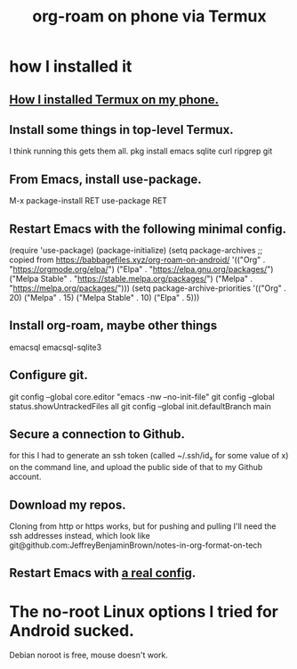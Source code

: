 :PROPERTIES:
:ID:       8a0fbcd5-247f-4619-8b5f-1e6b30de5e1b
:ROAM_ALIASES: "Termux and (in it) org-roam on phone"
:END:
#+title: org-roam on phone via Termux
* how I installed it
** [[id:32e5ffe8-dbc7-4a54-8c0d-e4ad3ddf4722][How I installed Termux on my phone.]]
** Install some things in top-level Termux.
   I think running this gets them all.
   pkg install emacs sqlite curl ripgrep git
** From Emacs, install use-package.
   M-x package-install RET use-package RET
** Restart Emacs with the following minimal config.
   (require 'use-package)
   (package-initialize)
   (setq package-archives
         ;; copied from https://babbagefiles.xyz/org-roam-on-android/
         '(("Org"          . "https://orgmode.org/elpa/")
           ("Elpa"         . "https://elpa.gnu.org/packages/")
           ("Melpa Stable" . "https://stable.melpa.org/packages/")
           ("Melpa"        . "https://melpa.org/packages/")))
   (setq package-archive-priorities
         '(("Org"          . 20)
           ("Melpa"        . 15)
           ("Melpa Stable" . 10)
           ("Elpa"         . 5)))
** Install org-roam, maybe other things
   emacsql
   emacsql-sqlite3
** Configure git.
   git config --global core.editor "emacs -nw --no-init-file"
   git config --global status.showUntrackedFiles all
   git config --global init.defaultBranch main
** Secure a connection to Github.
   for this I had to generate an ssh token
   (called ~/.ssh/id_x for some value of x)
   on the command line,
   and upload the public side of that to my Github account.
** Download my repos.
   Cloning from http or https works,
   but for pushing and pulling I'll need the ssh addresses instead,
   which look like
   git@github.com:JeffreyBenjaminBrown/notes-in-org-format-on-tech
** Restart Emacs with [[id:ef70d582-7780-40fc-b205-8df6d11193e7][a real config]].
* The no-root Linux options I tried for Android sucked.
  Debian noroot is free, mouse doesn't work.
